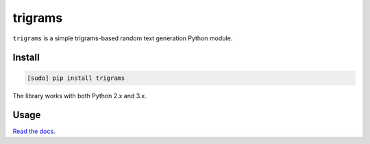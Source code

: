 ========
trigrams
========

.. image:: https://img.shields.io/travis/bfontaine/trigrams.png
   :target: https://travis-ci.org/bfontaine/trigrams
   :alt: Build status

.. image:: https://coveralls.io/repos/bfontaine/trigrams/badge.png?branch=master
   :target: https://coveralls.io/r/bfontaine/trigrams?branch=master
   :alt: Coverage status

.. image:: https://img.shields.io/pypi/v/trigrams.png
   :target: https://pypi.python.org/pypi/trigrams
   :alt: Pypi package

.. image:: https://img.shields.io/pypi/dm/trigrams.png
   :target: https://pypi.python.org/pypi/trigrams

``trigrams`` is a simple trigrams-based random text generation Python module.

Install
-------

.. code-block::

    [sudo] pip install trigrams

The library works with both Python 2.x and 3.x.

Usage
-----

`Read the docs`_.

.. _Read the docs: http://trigrams.readthedocs.org/en/latest/api_reference.html
